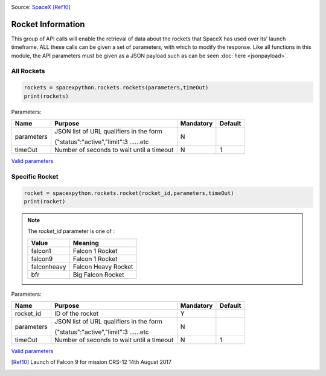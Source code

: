 .. image:: ../images/falcon9launch.gif
   :scale: 100 %


Source: `SpaceX <https://spacex.com>`_ [Ref10]_

Rocket Information
******************

This group of API calls will enable the retrieval of data about the rockets that SpaceX has used over its' launch timeframe.
ALL these calls can be given a set of parameters, with which to modify the response.
Like all functions in this module, the API parameters must be given as a JSON payload such as can be seen :doc:`here <jsonpayload>`.

All Rockets
````````````

.. code-block:: python

    rockets = spacexpython.rockets.rockets(parameters,timeOut)
    print(rockets)

Parameters:

.. tabularcolumns:: |1|1|C|C|

+------------+-------------------------------------------+-----------+---------+
| Name       | Purpose                                   | Mandatory | Default |
+============+===========================================+===========+=========+
| parameters | JSON list of URL qualifiers in the form   |      N    |         |
+            +                                           +           +         +
|            | {"status":"active","limit":3 ......etc    |           |         |
+------------+-------------------------------------------+-----------+---------+
| timeOut    | Number of seconds to wait until a timeout |      N    |    1    |
+------------+-------------------------------------------+-----------+---------+

`Valid parameters <https://docs.spacexdata.com/?version=latest#16c58b5e-44de-4183-b858-0fae51d242a5>`_

Specific Rocket
```````````````

.. code-block:: python

    rocket = spacexpython.rockets.rocket(rocket_id,parameters,timeOut)
    print(rocket)

.. Note::

    The `rocket_id` parameter is one of :

    +-------------+---------------------+
    | Value       | Meaning             |
    +=============+=====================+
    | falcon1     | Falcon 1 Rocket     |
    +-------------+---------------------+
    | falcon9     | Falcon 1 Rocket     |
    +-------------+---------------------+
    | falconheavy | Falcon Heavy Rocket |
    +-------------+---------------------+
    | bfr         | Big Falcon Rocket   |
    +-------------+---------------------+

Parameters:

.. tabularcolumns:: |1|1|C|C|

+---------------+-------------------------------------------+-----------+---------+
| Name          | Purpose                                   | Mandatory | Default |
+===============+===========================================+===========+=========+
| rocket_id     | ID of the rocket                          |      Y    |         |
+---------------+-------------------------------------------+-----------+---------+
| parameters    | JSON list of URL qualifiers in the form   |      N    |         |
+               +                                           +           +         +
|               | {"status":"active","limit":3 ......etc    |           |         |
+---------------+-------------------------------------------+-----------+---------+
| timeOut       | Number of seconds to wait until a timeout |      N    |    1    |
+---------------+-------------------------------------------+-----------+---------+

`Valid parameters <https://docs.spacexdata.com/?version=latest#eda45a06-9f05-40f1-a333-028f647ba797>`_

.. [Ref10]  Launch of Falcon 9 for mission CRS-12 14th August 2017